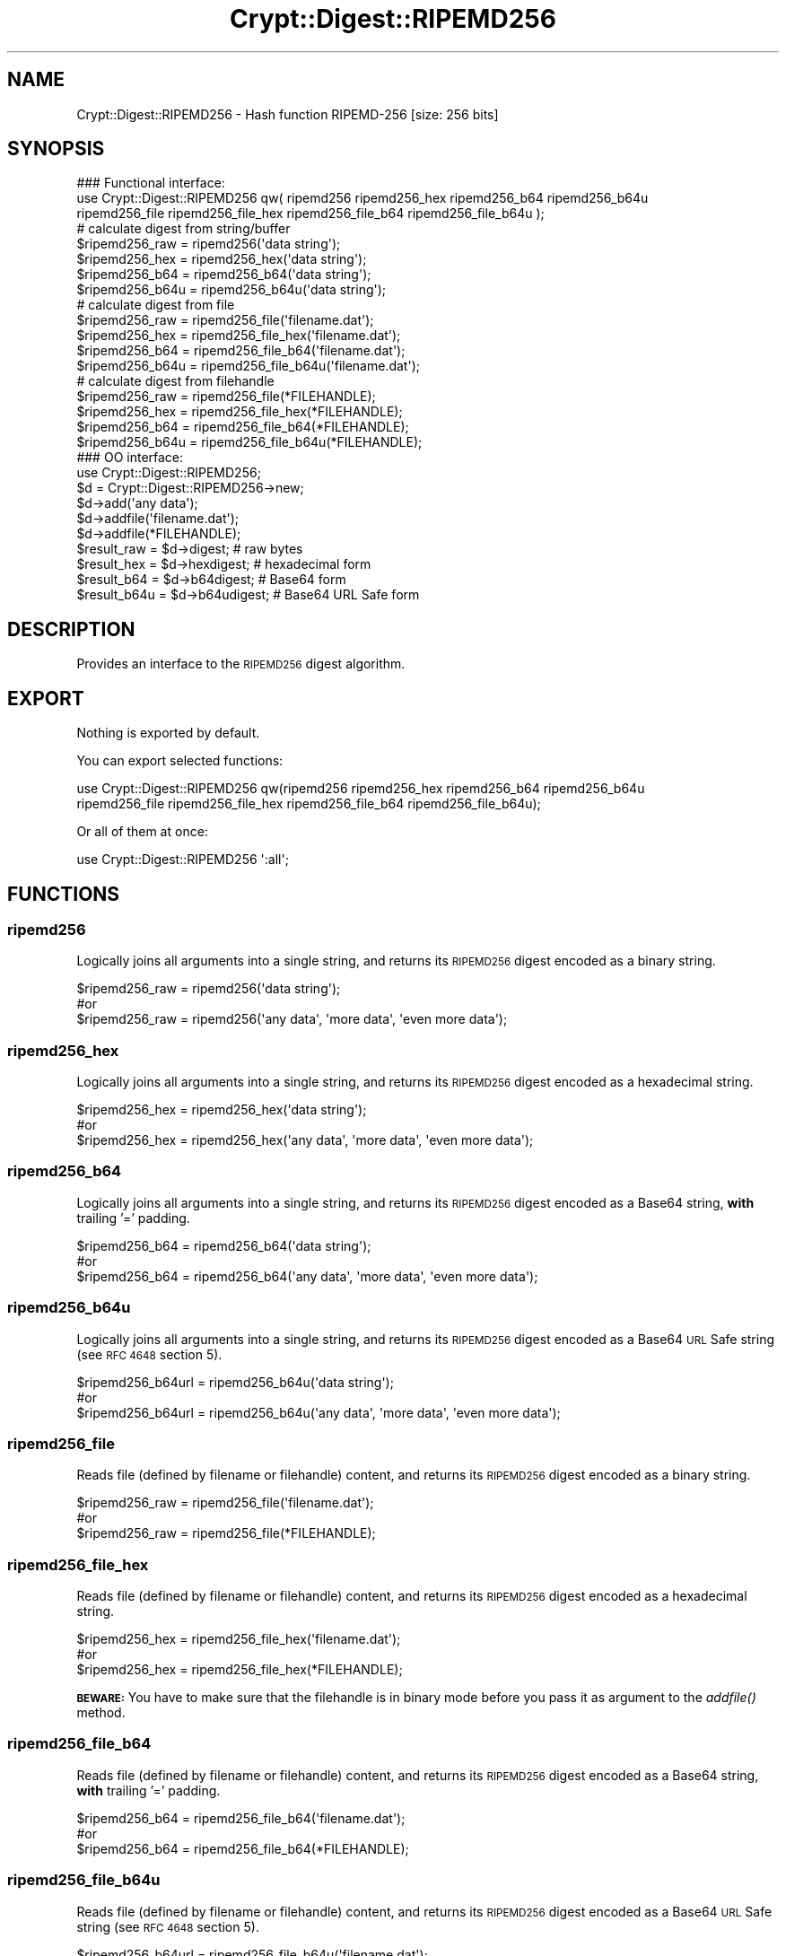 .\" Automatically generated by Pod::Man 2.28 (Pod::Simple 3.29)
.\"
.\" Standard preamble:
.\" ========================================================================
.de Sp \" Vertical space (when we can't use .PP)
.if t .sp .5v
.if n .sp
..
.de Vb \" Begin verbatim text
.ft CW
.nf
.ne \\$1
..
.de Ve \" End verbatim text
.ft R
.fi
..
.\" Set up some character translations and predefined strings.  \*(-- will
.\" give an unbreakable dash, \*(PI will give pi, \*(L" will give a left
.\" double quote, and \*(R" will give a right double quote.  \*(C+ will
.\" give a nicer C++.  Capital omega is used to do unbreakable dashes and
.\" therefore won't be available.  \*(C` and \*(C' expand to `' in nroff,
.\" nothing in troff, for use with C<>.
.tr \(*W-
.ds C+ C\v'-.1v'\h'-1p'\s-2+\h'-1p'+\s0\v'.1v'\h'-1p'
.ie n \{\
.    ds -- \(*W-
.    ds PI pi
.    if (\n(.H=4u)&(1m=24u) .ds -- \(*W\h'-12u'\(*W\h'-12u'-\" diablo 10 pitch
.    if (\n(.H=4u)&(1m=20u) .ds -- \(*W\h'-12u'\(*W\h'-8u'-\"  diablo 12 pitch
.    ds L" ""
.    ds R" ""
.    ds C` ""
.    ds C' ""
'br\}
.el\{\
.    ds -- \|\(em\|
.    ds PI \(*p
.    ds L" ``
.    ds R" ''
.    ds C`
.    ds C'
'br\}
.\"
.\" Escape single quotes in literal strings from groff's Unicode transform.
.ie \n(.g .ds Aq \(aq
.el       .ds Aq '
.\"
.\" If the F register is turned on, we'll generate index entries on stderr for
.\" titles (.TH), headers (.SH), subsections (.SS), items (.Ip), and index
.\" entries marked with X<> in POD.  Of course, you'll have to process the
.\" output yourself in some meaningful fashion.
.\"
.\" Avoid warning from groff about undefined register 'F'.
.de IX
..
.nr rF 0
.if \n(.g .if rF .nr rF 1
.if (\n(rF:(\n(.g==0)) \{
.    if \nF \{
.        de IX
.        tm Index:\\$1\t\\n%\t"\\$2"
..
.        if !\nF==2 \{
.            nr % 0
.            nr F 2
.        \}
.    \}
.\}
.rr rF
.\" ========================================================================
.\"
.IX Title "Crypt::Digest::RIPEMD256 3"
.TH Crypt::Digest::RIPEMD256 3 "2018-06-06" "perl v5.22.1" "User Contributed Perl Documentation"
.\" For nroff, turn off justification.  Always turn off hyphenation; it makes
.\" way too many mistakes in technical documents.
.if n .ad l
.nh
.SH "NAME"
Crypt::Digest::RIPEMD256 \- Hash function RIPEMD\-256 [size: 256 bits]
.SH "SYNOPSIS"
.IX Header "SYNOPSIS"
.Vb 3
\&   ### Functional interface:
\&   use Crypt::Digest::RIPEMD256 qw( ripemd256 ripemd256_hex ripemd256_b64 ripemd256_b64u
\&                                ripemd256_file ripemd256_file_hex ripemd256_file_b64 ripemd256_file_b64u );
\&
\&   # calculate digest from string/buffer
\&   $ripemd256_raw  = ripemd256(\*(Aqdata string\*(Aq);
\&   $ripemd256_hex  = ripemd256_hex(\*(Aqdata string\*(Aq);
\&   $ripemd256_b64  = ripemd256_b64(\*(Aqdata string\*(Aq);
\&   $ripemd256_b64u = ripemd256_b64u(\*(Aqdata string\*(Aq);
\&   # calculate digest from file
\&   $ripemd256_raw  = ripemd256_file(\*(Aqfilename.dat\*(Aq);
\&   $ripemd256_hex  = ripemd256_file_hex(\*(Aqfilename.dat\*(Aq);
\&   $ripemd256_b64  = ripemd256_file_b64(\*(Aqfilename.dat\*(Aq);
\&   $ripemd256_b64u = ripemd256_file_b64u(\*(Aqfilename.dat\*(Aq);
\&   # calculate digest from filehandle
\&   $ripemd256_raw  = ripemd256_file(*FILEHANDLE);
\&   $ripemd256_hex  = ripemd256_file_hex(*FILEHANDLE);
\&   $ripemd256_b64  = ripemd256_file_b64(*FILEHANDLE);
\&   $ripemd256_b64u = ripemd256_file_b64u(*FILEHANDLE);
\&
\&   ### OO interface:
\&   use Crypt::Digest::RIPEMD256;
\&
\&   $d = Crypt::Digest::RIPEMD256\->new;
\&   $d\->add(\*(Aqany data\*(Aq);
\&   $d\->addfile(\*(Aqfilename.dat\*(Aq);
\&   $d\->addfile(*FILEHANDLE);
\&   $result_raw  = $d\->digest;     # raw bytes
\&   $result_hex  = $d\->hexdigest;  # hexadecimal form
\&   $result_b64  = $d\->b64digest;  # Base64 form
\&   $result_b64u = $d\->b64udigest; # Base64 URL Safe form
.Ve
.SH "DESCRIPTION"
.IX Header "DESCRIPTION"
Provides an interface to the \s-1RIPEMD256\s0 digest algorithm.
.SH "EXPORT"
.IX Header "EXPORT"
Nothing is exported by default.
.PP
You can export selected functions:
.PP
.Vb 2
\&  use Crypt::Digest::RIPEMD256 qw(ripemd256 ripemd256_hex ripemd256_b64 ripemd256_b64u
\&                                      ripemd256_file ripemd256_file_hex ripemd256_file_b64 ripemd256_file_b64u);
.Ve
.PP
Or all of them at once:
.PP
.Vb 1
\&  use Crypt::Digest::RIPEMD256 \*(Aq:all\*(Aq;
.Ve
.SH "FUNCTIONS"
.IX Header "FUNCTIONS"
.SS "ripemd256"
.IX Subsection "ripemd256"
Logically joins all arguments into a single string, and returns its \s-1RIPEMD256\s0 digest encoded as a binary string.
.PP
.Vb 3
\& $ripemd256_raw = ripemd256(\*(Aqdata string\*(Aq);
\& #or
\& $ripemd256_raw = ripemd256(\*(Aqany data\*(Aq, \*(Aqmore data\*(Aq, \*(Aqeven more data\*(Aq);
.Ve
.SS "ripemd256_hex"
.IX Subsection "ripemd256_hex"
Logically joins all arguments into a single string, and returns its \s-1RIPEMD256\s0 digest encoded as a hexadecimal string.
.PP
.Vb 3
\& $ripemd256_hex = ripemd256_hex(\*(Aqdata string\*(Aq);
\& #or
\& $ripemd256_hex = ripemd256_hex(\*(Aqany data\*(Aq, \*(Aqmore data\*(Aq, \*(Aqeven more data\*(Aq);
.Ve
.SS "ripemd256_b64"
.IX Subsection "ripemd256_b64"
Logically joins all arguments into a single string, and returns its \s-1RIPEMD256\s0 digest encoded as a Base64 string, \fBwith\fR trailing '=' padding.
.PP
.Vb 3
\& $ripemd256_b64 = ripemd256_b64(\*(Aqdata string\*(Aq);
\& #or
\& $ripemd256_b64 = ripemd256_b64(\*(Aqany data\*(Aq, \*(Aqmore data\*(Aq, \*(Aqeven more data\*(Aq);
.Ve
.SS "ripemd256_b64u"
.IX Subsection "ripemd256_b64u"
Logically joins all arguments into a single string, and returns its \s-1RIPEMD256\s0 digest encoded as a Base64 \s-1URL\s0 Safe string (see \s-1RFC 4648\s0 section 5).
.PP
.Vb 3
\& $ripemd256_b64url = ripemd256_b64u(\*(Aqdata string\*(Aq);
\& #or
\& $ripemd256_b64url = ripemd256_b64u(\*(Aqany data\*(Aq, \*(Aqmore data\*(Aq, \*(Aqeven more data\*(Aq);
.Ve
.SS "ripemd256_file"
.IX Subsection "ripemd256_file"
Reads file (defined by filename or filehandle) content, and returns its \s-1RIPEMD256\s0 digest encoded as a binary string.
.PP
.Vb 3
\& $ripemd256_raw = ripemd256_file(\*(Aqfilename.dat\*(Aq);
\& #or
\& $ripemd256_raw = ripemd256_file(*FILEHANDLE);
.Ve
.SS "ripemd256_file_hex"
.IX Subsection "ripemd256_file_hex"
Reads file (defined by filename or filehandle) content, and returns its \s-1RIPEMD256\s0 digest encoded as a hexadecimal string.
.PP
.Vb 3
\& $ripemd256_hex = ripemd256_file_hex(\*(Aqfilename.dat\*(Aq);
\& #or
\& $ripemd256_hex = ripemd256_file_hex(*FILEHANDLE);
.Ve
.PP
\&\fB\s-1BEWARE:\s0\fR You have to make sure that the filehandle is in binary mode before you pass it as argument to the \fIaddfile()\fR method.
.SS "ripemd256_file_b64"
.IX Subsection "ripemd256_file_b64"
Reads file (defined by filename or filehandle) content, and returns its \s-1RIPEMD256\s0 digest encoded as a Base64 string, \fBwith\fR trailing '=' padding.
.PP
.Vb 3
\& $ripemd256_b64 = ripemd256_file_b64(\*(Aqfilename.dat\*(Aq);
\& #or
\& $ripemd256_b64 = ripemd256_file_b64(*FILEHANDLE);
.Ve
.SS "ripemd256_file_b64u"
.IX Subsection "ripemd256_file_b64u"
Reads file (defined by filename or filehandle) content, and returns its \s-1RIPEMD256\s0 digest encoded as a Base64 \s-1URL\s0 Safe string (see \s-1RFC 4648\s0 section 5).
.PP
.Vb 3
\& $ripemd256_b64url = ripemd256_file_b64u(\*(Aqfilename.dat\*(Aq);
\& #or
\& $ripemd256_b64url = ripemd256_file_b64u(*FILEHANDLE);
.Ve
.SH "METHODS"
.IX Header "METHODS"
The \s-1OO\s0 interface provides the same set of functions as Crypt::Digest.
.SS "new"
.IX Subsection "new"
.Vb 1
\& $d = Crypt::Digest::RIPEMD256\->new();
.Ve
.SS "clone"
.IX Subsection "clone"
.Vb 1
\& $d\->clone();
.Ve
.SS "reset"
.IX Subsection "reset"
.Vb 1
\& $d\->reset();
.Ve
.SS "add"
.IX Subsection "add"
.Vb 3
\& $d\->add(\*(Aqany data\*(Aq);
\& #or
\& $d\->add(\*(Aqany data\*(Aq, \*(Aqmore data\*(Aq, \*(Aqeven more data\*(Aq);
.Ve
.SS "addfile"
.IX Subsection "addfile"
.Vb 3
\& $d\->addfile(\*(Aqfilename.dat\*(Aq);
\& #or
\& $d\->addfile(*FILEHANDLE);
.Ve
.SS "add_bits"
.IX Subsection "add_bits"
.Vb 3
\& $d\->add_bits($bit_string);   # e.g. $d\->add_bits("111100001010");
\& #or
\& $d\->add_bits($data, $nbits); # e.g. $d\->add_bits("\exF0\exA0", 16);
.Ve
.SS "hashsize"
.IX Subsection "hashsize"
.Vb 5
\& $d\->hashsize;
\& #or
\& Crypt::Digest::RIPEMD256\->hashsize();
\& #or
\& Crypt::Digest::RIPEMD256::hashsize();
.Ve
.SS "digest"
.IX Subsection "digest"
.Vb 1
\& $result_raw = $d\->digest();
.Ve
.SS "hexdigest"
.IX Subsection "hexdigest"
.Vb 1
\& $result_hex = $d\->hexdigest();
.Ve
.SS "b64digest"
.IX Subsection "b64digest"
.Vb 1
\& $result_b64 = $d\->b64digest();
.Ve
.SS "b64udigest"
.IX Subsection "b64udigest"
.Vb 1
\& $result_b64url = $d\->b64udigest();
.Ve
.SH "SEE ALSO"
.IX Header "SEE ALSO"
.IP "\(bu" 4
CryptX, Crypt::Digest
.IP "\(bu" 4
<https://en.wikipedia.org/wiki/RIPEMD>
